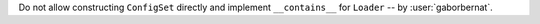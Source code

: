 Do not allow constructing ``ConfigSet`` directly and implement ``__contains__`` for ``Loader`` -- by
:user:`gaborbernat`.
